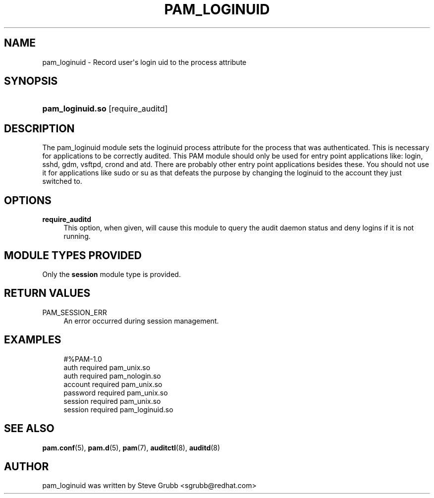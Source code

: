 '\" t
.\"     Title: pam_loginuid
.\"    Author: [see the "AUTHOR" section]
.\" Generator: DocBook XSL Stylesheets v1.78.1 <http://docbook.sf.net/>
.\"      Date: 09/19/2013
.\"    Manual: Linux-PAM Manual
.\"    Source: Linux-PAM Manual
.\"  Language: English
.\"
.TH "PAM_LOGINUID" "8" "09/19/2013" "Linux-PAM Manual" "Linux\-PAM Manual"
.\" -----------------------------------------------------------------
.\" * Define some portability stuff
.\" -----------------------------------------------------------------
.\" ~~~~~~~~~~~~~~~~~~~~~~~~~~~~~~~~~~~~~~~~~~~~~~~~~~~~~~~~~~~~~~~~~
.\" http://bugs.debian.org/507673
.\" http://lists.gnu.org/archive/html/groff/2009-02/msg00013.html
.\" ~~~~~~~~~~~~~~~~~~~~~~~~~~~~~~~~~~~~~~~~~~~~~~~~~~~~~~~~~~~~~~~~~
.ie \n(.g .ds Aq \(aq
.el       .ds Aq '
.\" -----------------------------------------------------------------
.\" * set default formatting
.\" -----------------------------------------------------------------
.\" disable hyphenation
.nh
.\" disable justification (adjust text to left margin only)
.ad l
.\" -----------------------------------------------------------------
.\" * MAIN CONTENT STARTS HERE *
.\" -----------------------------------------------------------------
.SH "NAME"
pam_loginuid \- Record user\*(Aqs login uid to the process attribute
.SH "SYNOPSIS"
.HP \w'\fBpam_loginuid\&.so\fR\ 'u
\fBpam_loginuid\&.so\fR [require_auditd]
.SH "DESCRIPTION"
.PP
The pam_loginuid module sets the loginuid process attribute for the process that was authenticated\&. This is necessary for applications to be correctly audited\&. This PAM module should only be used for entry point applications like: login, sshd, gdm, vsftpd, crond and atd\&. There are probably other entry point applications besides these\&. You should not use it for applications like sudo or su as that defeats the purpose by changing the loginuid to the account they just switched to\&.
.SH "OPTIONS"
.PP
\fBrequire_auditd\fR
.RS 4
This option, when given, will cause this module to query the audit daemon status and deny logins if it is not running\&.
.RE
.SH "MODULE TYPES PROVIDED"
.PP
Only the
\fBsession\fR
module type is provided\&.
.SH "RETURN VALUES"
.PP
.PP
PAM_SESSION_ERR
.RS 4
An error occurred during session management\&.
.RE
.SH "EXAMPLES"
.sp
.if n \{\
.RS 4
.\}
.nf
#%PAM\-1\&.0
auth       required     pam_unix\&.so
auth       required     pam_nologin\&.so
account    required     pam_unix\&.so
password   required     pam_unix\&.so
session    required     pam_unix\&.so
session    required     pam_loginuid\&.so
    
.fi
.if n \{\
.RE
.\}
.SH "SEE ALSO"
.PP
\fBpam.conf\fR(5),
\fBpam.d\fR(5),
\fBpam\fR(7),
\fBauditctl\fR(8),
\fBauditd\fR(8)
.SH "AUTHOR"
.PP
pam_loginuid was written by Steve Grubb <sgrubb@redhat\&.com>

